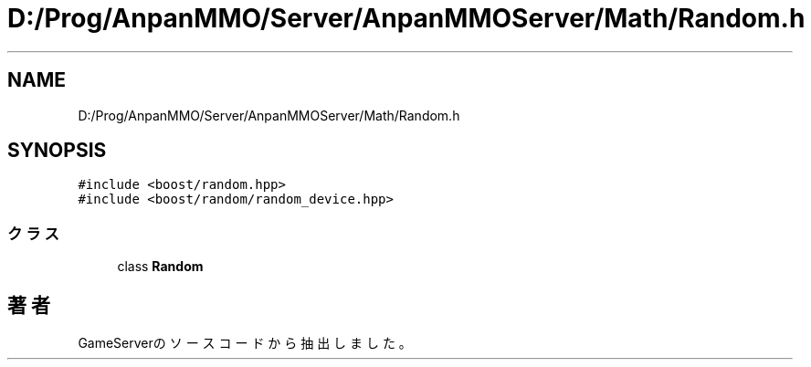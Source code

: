 .TH "D:/Prog/AnpanMMO/Server/AnpanMMOServer/Math/Random.h" 3 "2018年12月20日(木)" "GameServer" \" -*- nroff -*-
.ad l
.nh
.SH NAME
D:/Prog/AnpanMMO/Server/AnpanMMOServer/Math/Random.h
.SH SYNOPSIS
.br
.PP
\fC#include <boost/random\&.hpp>\fP
.br
\fC#include <boost/random/random_device\&.hpp>\fP
.br

.SS "クラス"

.in +1c
.ti -1c
.RI "class \fBRandom\fP"
.br
.in -1c
.SH "著者"
.PP 
 GameServerのソースコードから抽出しました。
